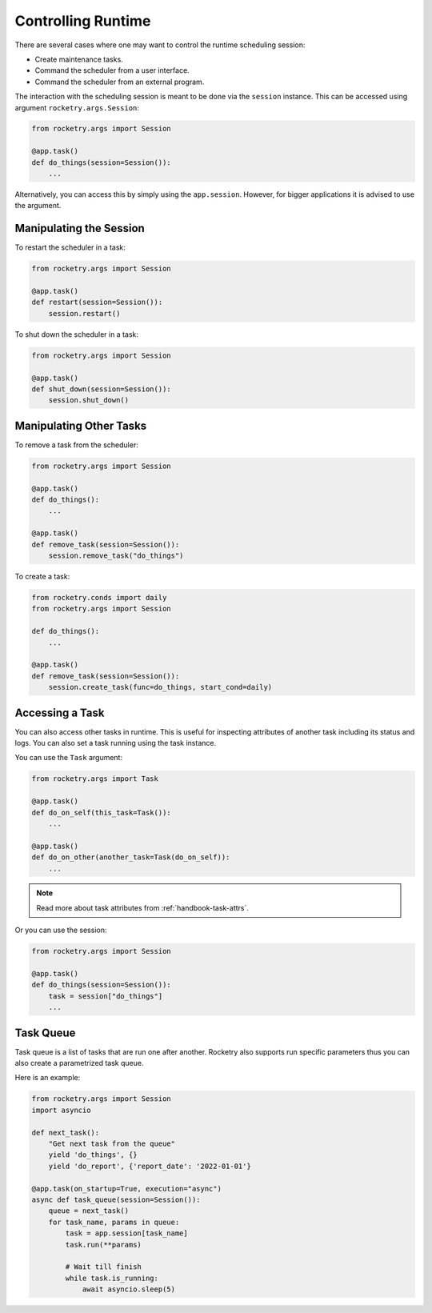 .. _cookbook-control-runtime:

Controlling Runtime
===================

There are several cases where one may want 
to control the runtime scheduling session:

- Create maintenance tasks.
- Command the scheduler from a user interface.
- Command the scheduler from an external program.

The interaction with the scheduling session is 
meant to be done via the ``session`` instance. This 
can be accessed using argument ``rocketry.args.Session``:

.. code-block:: python

    from rocketry.args import Session

    @app.task()
    def do_things(session=Session()):
        ...

Alternatively, you can access this by simply using the ``app.session``.
However, for bigger applications it is advised to use the argument.

Manipulating the Session
------------------------

To restart the scheduler in a task:

.. code-block:: python

    from rocketry.args import Session

    @app.task()
    def restart(session=Session()):
        session.restart()

To shut down the scheduler in a task:

.. code-block:: python

    from rocketry.args import Session

    @app.task()
    def shut_down(session=Session()):
        session.shut_down()

Manipulating Other Tasks
------------------------

To remove a task from the scheduler:

.. code-block:: python

    from rocketry.args import Session

    @app.task()
    def do_things():
        ...

    @app.task()
    def remove_task(session=Session()):
        session.remove_task("do_things")

To create a task:

.. code-block:: python

    from rocketry.conds import daily
    from rocketry.args import Session

    def do_things():
        ...

    @app.task()
    def remove_task(session=Session()):
        session.create_task(func=do_things, start_cond=daily)

Accessing a Task
----------------

You can also access other tasks in runtime. This is useful
for inspecting attributes of another task including its
status and logs. You can also set a task running using
the task instance.

You can use the ``Task`` argument:

.. code-block:: python

    from rocketry.args import Task

    @app.task()
    def do_on_self(this_task=Task()):
        ...

    @app.task()
    def do_on_other(another_task=Task(do_on_self)):
        ...

.. note::

    Read more about task attributes from 
    :ref:`handbook-task-attrs`.

Or you can use the session:

.. code-block:: python

    from rocketry.args import Session

    @app.task()
    def do_things(session=Session()):
        task = session["do_things"]
        ...

Task Queue
----------

Task queue is a list of tasks that are run one after another.
Rocketry also supports run specific parameters thus you can
also create a parametrized task queue.

Here is an example:

.. code-block:: python

    from rocketry.args import Session
    import asyncio

    def next_task():
        "Get next task from the queue"
        yield 'do_things', {}
        yield 'do_report', {'report_date': '2022-01-01'}

    @app.task(on_startup=True, execution="async")
    async def task_queue(session=Session()):
        queue = next_task()
        for task_name, params in queue:            
            task = app.session[task_name]
            task.run(**params)
            
            # Wait till finish
            while task.is_running:
                await asyncio.sleep(5)

